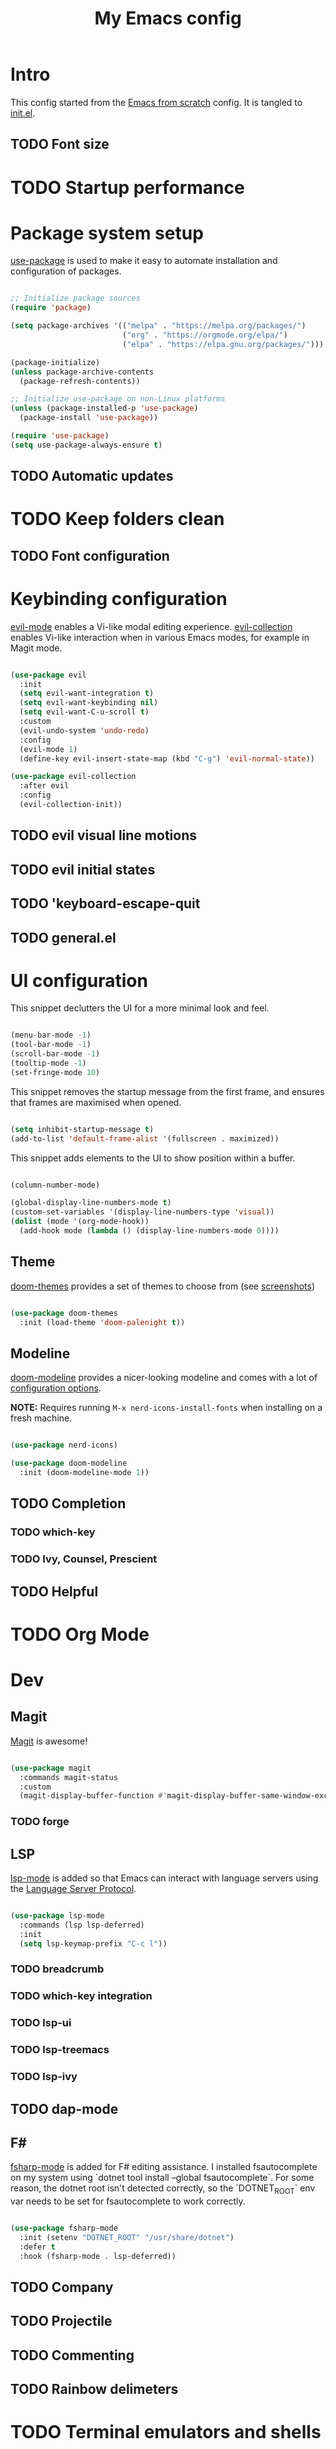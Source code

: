 #+title: My Emacs config
#+PROPERTY: header-args:emacs-lisp :tangle ./init.el :mkdirp yes

* Intro

This config started from the [[https://github.com/daviwil/emacs-from-scratch][Emacs from scratch]] config. It is tangled to [[./init.el][init.el]].

** TODO Font size

* TODO Startup performance

* Package system setup

 [[https://github.com/jwiegley/use-package][use-package]] is used to make it easy to automate installation and configuration of packages.

#+begin_src emacs-lisp

  ;; Initialize package sources
  (require 'package)

  (setq package-archives '(("melpa" . "https://melpa.org/packages/")
                           ("org" . "https://orgmode.org/elpa/")
                           ("elpa" . "https://elpa.gnu.org/packages/")))

  (package-initialize)
  (unless package-archive-contents
    (package-refresh-contents))

  ;; Initialize use-package on non-Linux platforms
  (unless (package-installed-p 'use-package)
    (package-install 'use-package))

  (require 'use-package)
  (setq use-package-always-ensure t)

#+end_src

** TODO Automatic updates
* TODO Keep folders clean
** TODO Font configuration
* Keybinding configuration

[[https://evil.readthedocs.io/en/latest/index.html][evil-mode]] enables a Vi-like modal editing experience. [[https://github.com/emacs-evil/evil-collection][evil-collection]] enables Vi-like interaction when in various Emacs modes, for example in Magit mode.

#+begin_src emacs-lisp

  (use-package evil
    :init
    (setq evil-want-integration t)
    (setq evil-want-keybinding nil)
    (setq evil-want-C-u-scroll t)
    :custom
    (evil-undo-system 'undo-redo)
    :config
    (evil-mode 1)
    (define-key evil-insert-state-map (kbd "C-g") 'evil-normal-state))

  (use-package evil-collection
    :after evil
    :config
    (evil-collection-init))

#+end_src

** TODO evil visual line motions
** TODO evil initial states
** TODO 'keyboard-escape-quit
** TODO general.el

* UI configuration

This snippet declutters the UI for a more minimal look and feel.

#+begin_src emacs-lisp

  (menu-bar-mode -1)
  (tool-bar-mode -1)
  (scroll-bar-mode -1)
  (tooltip-mode -1)
  (set-fringe-mode 10)

#+end_src

This snippet removes the startup message from the first frame, and ensures that frames are maximised when opened.

#+begin_src emacs-lisp

  (setq inhibit-startup-message t)
  (add-to-list 'default-frame-alist '(fullscreen . maximized))

#+end_src

This snippet adds elements to the UI to show position within a buffer.

#+begin_src emacs-lisp

  (column-number-mode)

  (global-display-line-numbers-mode t)
  (custom-set-variables '(display-line-numbers-type 'visual))
  (dolist (mode '(org-mode-hook))
    (add-hook mode (lambda () (display-line-numbers-mode 0))))

#+end_src

** Theme

[[https://github.com/hlissner/emacs-doom-themes][doom-themes]] provides a set of themes to choose from (see [[https://github.com/hlissner/emacs-doom-themes/tree/screenshots][screenshots]])

#+begin_src emacs-lisp

(use-package doom-themes
  :init (load-theme 'doom-palenight t))

#+end_src

** Modeline

[[https://github.com/seagle0128/doom-modeline][doom-modeline]] provides a nicer-looking modeline and comes with a lot of [[https://github.com/seagle0128/doom-modeline#customize][configuration options]].

*NOTE:* Requires running =M-x nerd-icons-install-fonts= when installing on a fresh machine.

#+begin_src emacs-lisp

  (use-package nerd-icons)

  (use-package doom-modeline
    :init (doom-modeline-mode 1))

#+end_src

** TODO Completion
*** TODO which-key
*** TODO Ivy, Counsel, Prescient
** TODO Helpful

* TODO Org Mode

* Dev

** Magit

[[https://magit.vc/][Magit]] is awesome!

#+begin_src emacs-lisp

  (use-package magit
    :commands magit-status
    :custom
    (magit-display-buffer-function #'magit-display-buffer-same-window-except-diff-v1))

#+end_src

*** TODO forge

** LSP

 [[https://emacs-lsp.github.io/lsp-mode/][lsp-mode]] is added so that Emacs can interact with language servers using the [[https://microsoft.github.io/language-server-protocol/][Language Server Protocol]].

#+begin_src emacs-lisp

  (use-package lsp-mode
    :commands (lsp lsp-deferred)
    :init
    (setq lsp-keymap-prefix "C-c l"))

#+end_src

*** TODO breadcrumb
*** TODO which-key integration
*** TODO lsp-ui
*** TODO lsp-treemacs
*** TODO lsp-ivy
** TODO dap-mode
** F#

[[https://githubTo enable F# editing assistance, we use .com/fsharp/emacs-fsharp-mode][fsharp-mode]] is added for F# editing assistance. I installed fsautocomplete on my system using `dotnet tool install --global fsautocomplete`.  For some reason, the dotnet root isn't detected correctly, so the `DOTNET_ROOT` env var needs to be set for fsautocomplete to work correctly.

#+begin_src emacs-lisp

  (use-package fsharp-mode
    :init (setenv "DOTNET_ROOT" "/usr/share/dotnet")
    :defer t
    :hook (fsharp-mode . lsp-deferred))

#+end_src

** TODO Company
** TODO Projectile
** TODO Commenting
** TODO Rainbow delimeters
* TODO Terminal emulators and shells

* Dired

#+begin_src emacs-lisp

  (use-package dired
    :ensure nil
    :commands (dired dired-jump)
    :bind (("C-x C-j" . dired-jump))
    :custom ((dired-listing-switches "-agho --group-directories-first"))
    :config
    (evil-collection-define-key 'normal 'dired-mode-map
      "h" 'dired-single-up-directory
      "l" 'dired-single-buffer))

  (use-package dired-single
    :commands (dired dired-jump))

  (use-package all-the-icons)

  (use-package all-the-icons-dired
    :hook (dired-mode . all-the-icons-dired-mode))

#+end_src

* TODO Garbage Collection
